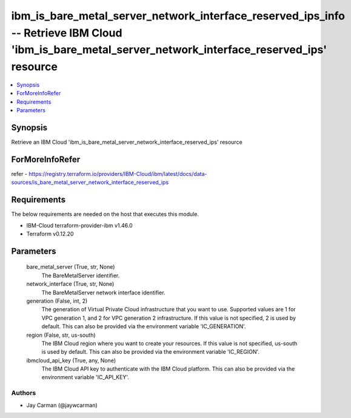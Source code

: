 
ibm_is_bare_metal_server_network_interface_reserved_ips_info -- Retrieve IBM Cloud 'ibm_is_bare_metal_server_network_interface_reserved_ips' resource
=====================================================================================================================================================

.. contents::
   :local:
   :depth: 1


Synopsis
--------

Retrieve an IBM Cloud 'ibm_is_bare_metal_server_network_interface_reserved_ips' resource


ForMoreInfoRefer
----------------
refer - https://registry.terraform.io/providers/IBM-Cloud/ibm/latest/docs/data-sources/is_bare_metal_server_network_interface_reserved_ips

Requirements
------------
The below requirements are needed on the host that executes this module.

- IBM-Cloud terraform-provider-ibm v1.46.0
- Terraform v0.12.20



Parameters
----------

  bare_metal_server (True, str, None)
    The BareMetalServer identifier.


  network_interface (True, str, None)
    The BareMetalServer network interface identifier.


  generation (False, int, 2)
    The generation of Virtual Private Cloud infrastructure that you want to use. Supported values are 1 for VPC generation 1, and 2 for VPC generation 2 infrastructure. If this value is not specified, 2 is used by default. This can also be provided via the environment variable 'IC_GENERATION'.


  region (False, str, us-south)
    The IBM Cloud region where you want to create your resources. If this value is not specified, us-south is used by default. This can also be provided via the environment variable 'IC_REGION'.


  ibmcloud_api_key (True, any, None)
    The IBM Cloud API key to authenticate with the IBM Cloud platform. This can also be provided via the environment variable 'IC_API_KEY'.













Authors
~~~~~~~

- Jay Carman (@jaywcarman)

